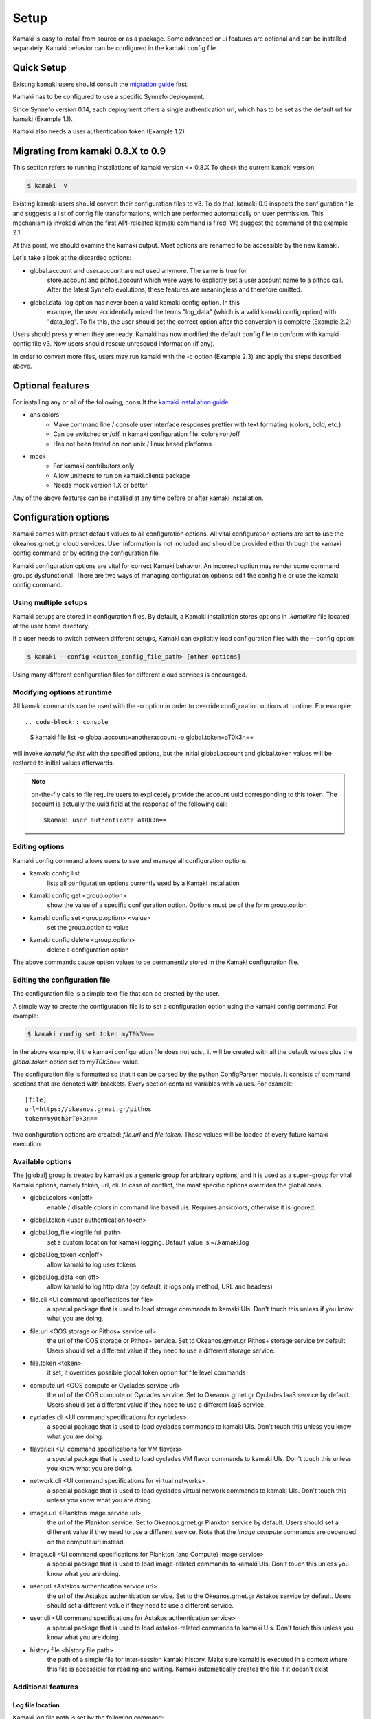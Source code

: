 Setup
=====

Kamaki is easy to install from source or as a package. Some advanced or ui features
are optional and can be installed separately. Kamaki behavior can be configured in
the kamaki config file.

Quick Setup
-----------

Existing kamaki users should consult the
`migration guide <#migrating-from-kamaki-0-8-x-to-0-9>`_ first.

Kamaki has to be configured to use a specific Synnefo deployment.

Since Synnefo version 0.14, each deployment offers a single authentication
url, which has to be set as the default url for kamaki (Example 1.1).

.. code-block:: console
    :emphasize-lines: 1, 2

    Example 1.1: Set https://astakos.example.com/astakos/identity/v2.0/ as the
    default single authentication url 
    
    $ kamaki config set remote.default.url https://astakos.example.com/astakos/identity/v2.0/

Kamaki also needs a user authentication token (Example 1.2).

.. code-block:: console
    :emphasize-lines: 1

    Example 1.2: Set user token to myt0k3n==

    $ kamaki config set remote.default.token myt0k3n==

Migrating from kamaki 0.8.X to 0.9
----------------------------------

This section refers to running installations of kamaki version <= 0.8.X
To check the current kamaki version:

.. code-block:: console

    $ kamaki -V

Existing kamaki users should convert their configuration files to v3. To do
that, kamaki 0.9 inspects the configuration file and suggests a list of config
file transformations, which are performed automatically on user permission.
This mechanism is invoked when the first API-releated kamaki command is fired.
We suggest the command of the example 2.1.

.. code-block:: console
    :emphasize-lines: 1

    Example 2.1: Try to authenticate user but convert config file instead

    $ kamaki user authenticate
    Config file format version >= 3.0 is required
    Configuration file "/home/exampleuser/.kamakirc" format is not up to date
    but kamaki can fix this:
    Calculating changes while preserving information
    ... rescue global.token => remote.default.token
    ... rescue config.cli => global.config_cli
    ... rescue history.file => global.history_file
    ... DONE
    The following information will NOT be preserved:
        global.account = 
        global.data_log = on
        user.account = exampleuser@example.com
        user.url = https://accounts.okeanos.grnet.gr
        compute.url = https://cyclades.okeanos.grnet.gr/api/v1.1
        file.url = https://pithos.okeanos.grnet.gr/v1
        image.url = https://cyclades.okeanos.grnet.gr/plankton

    Kamaki is ready to convert the config file to version 3.0
    Overwrite file /home/exampleuser/.kamakirc ? [Y, y]

At this point, we should examine the kamaki output. Most options are renamed to
be accessible by the new kamaki.

Let's take a look at the discarded options:

* global.account and user.account are not used anymore. The same is true for
    store.account and pithos.account which were ways to explicitly set a user
    account name to a pithos call. After the latest Synnefo evolutions, these
    features are meaningless and therefore omitted.

* global.data_log option has never been a valid kamaki config option. In this
    example, the user accidentally mixed the terms "log_data" (which is a valid
    kamaki config option) with "data_log". To fix this, the user should set the
    correct option after the conversion is complete (Example 2.2)

Users should press *y* when they are ready. Kamaki has now modified the default
config file to conform with kamaki config file v3. Now users should rescue
unrescued information (if any).

.. code-block:: console
    :emphasize-lines: 1

    Example 2.2: Rescue misspelled log_data option

    $ kamaki config set log_data on

In order to convert more files, users may run kamaki with the -c option
(Example 2.3) and apply the steps described above.

.. code-block:: console
    :emphasize-lines: 1

    Example 2.3: Use kamaki to update a configuration file called ".myfilerc"

    $ kamaki -c .myfilerc user authenticate

Optional features
-----------------

For installing any or all of the following, consult the
`kamaki installation guide <installation.html#install-ansicolors>`_

* ansicolors
    * Make command line / console user interface responses prettier with text formating (colors, bold, etc.)
    * Can be switched on/off in kamaki configuration file: colors=on/off
    * Has not been tested on non unix / linux based platforms

* mock 
    * For kamaki contributors only
    * Allow unittests to run on kamaki.clients package
    * Needs mock version 1.X or better

Any of the above features can be installed at any time before or after kamaki installation.

Configuration options
---------------------

Kamaki comes with preset default values to all configuration options. All vital configuration options are set to use the okeanos.grnet.gr cloud services. User information is not included and should be provided either through the kamaki config command or by editing the configuration file.

Kamaki configuration options are vital for correct Kamaki behavior. An incorrect option may render some command groups dysfunctional. There are two ways of managing configuration options: edit the config file or use the kamaki config command.

Using multiple setups
^^^^^^^^^^^^^^^^^^^^^

Kamaki setups are stored in configuration files. By default, a Kamaki installation stores options in *.kamakirc* file located at the user home directory.

If a user needs to switch between different setups, Kamaki can explicitly load configuration files with the --config option:

.. code-block:: console

    $ kamaki --config <custom_config_file_path> [other options]

Using many different configuration files for different cloud services is encouraged.

Modifying options at runtime
^^^^^^^^^^^^^^^^^^^^^^^^^^^^

All kamaki commands can be used with the -o option in order to override configuration options at runtime. For example::

.. code-block:: console

    $ kamaki file list -o global.account=anotheraccount -o global.token=aT0k3n==

will invoke *kamaki file list* with the specified options, but the initial global.account and global.token values will be restored to initial values afterwards.

.. note:: on-the-fly calls to file require users to explicetely provide the account uuid corresponding to this token. The account is actually the uuid field at the response of the following call::

    $kamaki user authenticate aT0k3n==

Editing options
^^^^^^^^^^^^^^^

Kamaki config command allows users to see and manage all configuration options.

* kamaki config list
    lists all configuration options currently used by a Kamaki installation

* kamaki config get <group.option>
    show the value of a specific configuration option. Options must be of the form group.option

* kamaki config set <group.option> <value>
    set the group.option to value

* kamaki config delete <group.option>
    delete a configuration option

The above commands cause option values to be permanently stored in the Kamaki configuration file.

Editing the configuration file
^^^^^^^^^^^^^^^^^^^^^^^^^^^^^^

The configuration file is a simple text file that can be created by the user.

A simple way to create the configuration file is to set a configuration option using the kamaki config command. For example:

.. code-block:: console

    $ kamaki config set token myT0k3N==

In the above example, if the kamaki configuration file does not exist, it will be created with all the default values plus the *global.token* option set to *myT0k3n==* value.

The configuration file is formatted so that it can be parsed by the python ConfigParser module. It consists of command sections that are denoted with brackets. Every section contains variables with values. For example::

    [file]
    url=https://okeanos.grnet.gr/pithos
    token=my0th3rT0k3n==

two configuration options are created: *file.url* and *file.token*. These values will be loaded at every future kamaki execution.

Available options
^^^^^^^^^^^^^^^^^

The [global] group is treated by kamaki as a generic group for arbitrary options, and it is used as a super-group for vital Kamaki options, namely token, url, cli. In case of conflict, the most specific options overrides the global ones.

* global.colors <on|off>
    enable / disable colors in command line based uis. Requires ansicolors, otherwise it is ignored

* global.token <user authentication token>

* global.log_file <logfile full path>
    set a custom location for kamaki logging. Default value is ~/.kamaki.log

* global.log_token <on|off>
    allow kamaki to log user tokens

* global.log_data <on|off>
    allow kamaki to log http data (by default, it logs only method, URL and headers)

* file.cli <UI command specifications for file>
    a special package that is used to load storage commands to kamaki UIs. Don't touch this unless if you know what you are doing.

* file.url <OOS storage or Pithos+ service url>
    the url of the OOS storage or Pithos+ service. Set to Okeanos.grnet.gr Pithos+ storage service by default. Users should set a different value if they need to use a different storage service.

* file.token <token>
    it set, it overrides possible global.token option for file level commands

* compute.url <OOS compute or Cyclades service url>
    the url of the OOS compute or Cyclades service. Set to Okeanos.grnet.gr Cyclades IaaS service by default. Users should set a different value if they need to use a different IaaS service.

* cyclades.cli <UI command specifications for cyclades>
    a special package that is used to load cyclades commands to kamaki UIs. Don't touch this unless you know what you are doing.

* flavor.cli <UI command specifications for VM flavors>
    a special package that is used to load cyclades VM flavor commands to kamaki UIs. Don't touch this unless you know what you are doing.

* network.cli <UI command specifications for virtual networks>
    a special package that is used to load cyclades virtual network commands to kamaki UIs. Don't touch this unless you know what you are doing.

* image.url <Plankton image service url>
    the url of the Plankton service. Set to Okeanos.grnet.gr Plankton service by default. Users should set a different value if they need to use a different service. Note that the *image compute* commands are depended on the compute.url instead.

* image.cli <UI command specifications for Plankton (and Compute) image service>
    a special package that is used to load image-related commands to kamaki UIs. Don't touch this unless you know what you are doing.

* user.url <Astakos authentication service url>
    the url of the Astakos authentication service. Set to the Okeanos.grnet.gr Astakos service by default. Users should set a different value if they need to use a different service.

* user.cli <UI command specifications for Astakos authentication service>
    a special package that is used to load astakos-related commands to kamaki UIs. Don't touch this unless you know what you are doing.

* history.file <history file path>
    the path of a simple file for inter-session kamaki history. Make sure kamaki is executed in a context where this file is accessible for reading and writing. Kamaki automatically creates the file if it doesn't exist

Additional features
^^^^^^^^^^^^^^^^^^^

Log file location
"""""""""""""""""

Kamaki log file path is set by the following command::

    $ kamaki config set log_file <logfile path>

By default, kamaki logs at ~/.kamaki.log

When initialized, kamaki attempts to open one of these locations for writing, in the order presented above and uses the first accessible for appending logs. If the log_file option is set, kamaki prepends the value of this option to the logfile list, so the custom location will be the first one kamaki will attetmpt to log at.

Kamaki will not crush if the logging location is not accessible.

Richer connection logs
""""""""""""""""""""""

Kamaki logs down the http requests and responses in /var/log/kamaki/clients.log (make sure it is accessible). The request and response data and user authentication information is excluded from the logs be default. The former may render the logs unreadable and the later are sensitive information. Users my activate data and / or token logging my setting the global options log_data and log_token respectively::

    $ kamaki config set log_data on
    $ kamaki config set log_token on

Either or both of these options may be switched off either by setting them to ``off`` or by deleting them.

    $ kamaki config set log_data off
    $ kamaki config delete log_token

Set custom thread limit
"""""""""""""""""""""""

Some operations (e.g. download and upload) may use threaded http connections for better performance. Kamaki.clients utilizes a sophisticated mechanism for dynamically adjusting the number of simultaneous threads running, but users may wish to enforce their own upper thread limit. In that case, the max_threads option may be set to the configuration file::

    $ kamaki config set max_threads 3

If the value is not a positive integer, kamaki will ignore it and a warning message will be logged.

The livetest suite
""""""""""""""""""

Kamaki contains a live test suite for the kamaki.clients API, where "live" means that the tests are performed against active services that up and running. The live test package is named "livetest", it is accessible as kamaki.clients.livetest and it is designed to check the actual relation between kamaki and synnefo services.

The livetest suite can be activated with the following option on the configuration file::

    [livetest]
    cli=livetest

In most tests, livetest will run as long as an Astakos identity manager service is accessible and kamaki is set up to authenticate a valid token on this server.

In specific, a setup file needs at least the following mandatory settings in the configuration file:

* If authentication information is used for default kamaki clients::

    [user]
    url=<Astakos Identity Manager URL>
    token=<A valid user token>

* else if this authentication information is only for testing add this under [livetest]::

    user_url=<Astakos Identity Manager URL>
    user_token=<A valid user token>

Each service tested in livetest might need some more options under the [livetest] label, as shown bellow:

* kamaki livetest astakos::

    astakos_email = <The valid email of testing user>
    astakos_name = <The exact "real" name of testing user>
    astakos_username = <The username of the testing user>
    astakos_uuid = <The valid unique user id of the testing user>

* kamaki livetest pithos::

    astakos_uuid = <The valid unique user id of the testing user>

* kamaki livetest cyclades / image::

    image_id = <A valid image id used for testing>
    image_local_path = <The local path of the testing image>
    image_details = <A text file containing testing image details in a python dict>

    - example image.details content:
    {
        u'id': u'b3e68235-3abd-4d60-adfe-1379a4f8d3fe',
        u'metadata': {
            u'values': {
                u'description': u'Debian 6.0.6 (Squeeze) Base System',
                u'gui': u'No GUI',
                u'kernel': u'2.6.32',
                u'os': u'debian',
                u'osfamily': u'linux',
                u'root_partition': u'1',
                u'sortorder': u'1',
                u'users': u'root'
            }
        },
        u'name': u'Debian Base',
        u'progress': u'100',
        u'status': u'ACTIVE',
        u'created': u'2012-11-19T14:54:57+00:00',
        u'updated': u'2012-11-19T15:29:51+00:00'
    }

    flavor_details = <A text file containing the testing images' flavor details in a python dict>

    - example flavor.details content:
    {
        u'name': u'C1R1drbd',
        u'ram': 1024,
        u'id': 1,
        u'SNF:disk_template': u'drbd',
        u'disk': 20,
        u'cpu': 1
    }

After setup, kamaki can run all tests::

    $ kamaki livetest all

a specific test (e.g. astakos)::

    $ kamaki livetest astakos

or a specific method from a service (e.g. astakos authenticate)::

    $ kamaki livetest astakos authenticate

The unit testing system
"""""""""""""""""""""""

Kamaki container a set of finegrained unit tests for the kamaki.clients package. This set is not used when kamaki is running. Instead, it is aimed to developers who debug or extent the kamaki clients library. For more information, check the `Going Agile <developers/extending-clients-api.html#going-agile>`_ entry at the `developers section <developers/extending-clients-api.html>`_.
